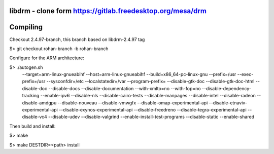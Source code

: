 libdrm - clone form https://gitlab.freedesktop.org/mesa/drm
----------------------------------

Compiling
---------
Checkout 2.4.97-branch, this branch based on libdrm-2.4.97 tag

$> git checkout rohan-branch -b rohan-branch

Configure for the ARM architecture:

$> ./autogen.sh 
 --target=arm-linux-gnueabihf
 --host=arm-linux-gnueabihf
 --build=x86_64-pc-linux-gnu
 --prefix=/usr
 --exec-prefix=/usr
 --sysconfdir=/etc
 --localstatedir=/var
 --program-prefix=
 --disable-gtk-doc
 --disable-gtk-doc-html
 --disable-doc
 --disable-docs
 --disable-documentation
 --with-xmlto=no
 --with-fop=no
 --disable-dependency-tracking
 --enable-ipv6
 --disable-nls
 --disable-cairo-tests
 --disable-manpages
 --disable-intel
 --disable-radeon
 --disable-amdgpu
 --disable-nouveau
 --disable-vmwgfx
 --disable-omap-experimental-api
 --disable-etnaviv-experimental-api
 --disable-exynos-experimental-api
 --disable-freedreno
 --disable-tegra-experimental-api
 --disable-vc4
 --disable-udev
 --disable-valgrind
 --enable-install-test-programs
 --disable-static --enable-shared

Then build and install:

$> make

$> make DESTDIR=<path> install


